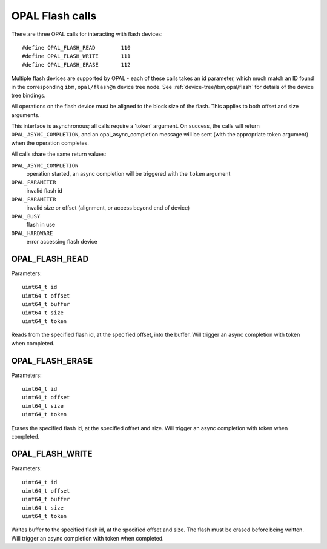 OPAL Flash calls
================

There are three OPAL calls for interacting with flash devices: ::

 #define OPAL_FLASH_READ	110
 #define OPAL_FLASH_WRITE	111
 #define OPAL_FLASH_ERASE	112

Multiple flash devices are supported by OPAL - each of these calls takes an id
parameter, which much match an ID found in the corresponding ``ibm,opal/flash@n``
device tree node. See :ref:`device-tree/ibm,opal/flash` for details of
the device tree bindings.

All operations on the flash device must be aligned to the block size of the
flash. This applies to both offset and size arguments.

This interface is asynchronous; all calls require a 'token' argument. On
success, the calls will return ``OPAL_ASYNC_COMPLETION``, and an
opal_async_completion message will be sent (with the appropriate token
argument) when the operation completes.

All calls share the same return values:

``OPAL_ASYNC_COMPLETION``
  operation started, an async completion will be triggered with the ``token`` argument

``OPAL_PARAMETER``
  invalid flash id

``OPAL_PARAMETER``
  invalid size or offset (alignment, or access beyond end of device)

``OPAL_BUSY``
  flash in use

``OPAL_HARDWARE``
  error accessing flash device

OPAL_FLASH_READ
---------------

Parameters: ::

	uint64_t id
	uint64_t offset
	uint64_t buffer
	uint64_t size
	uint64_t token

Reads from the specified flash id, at the specified offset, into the buffer.
Will trigger an async completion with token when completed.

OPAL_FLASH_ERASE
----------------

Parameters: ::

	uint64_t id
	uint64_t offset
	uint64_t size
	uint64_t token

Erases the specified flash id, at the specified offset and size.  Will trigger
an async completion with token when completed.

OPAL_FLASH_WRITE
----------------

Parameters: ::

	uint64_t id
	uint64_t offset
	uint64_t buffer
	uint64_t size
	uint64_t token

Writes buffer to the specified flash id, at the specified offset and size. The
flash must be erased before being written. Will trigger an async completion with
token when completed.

